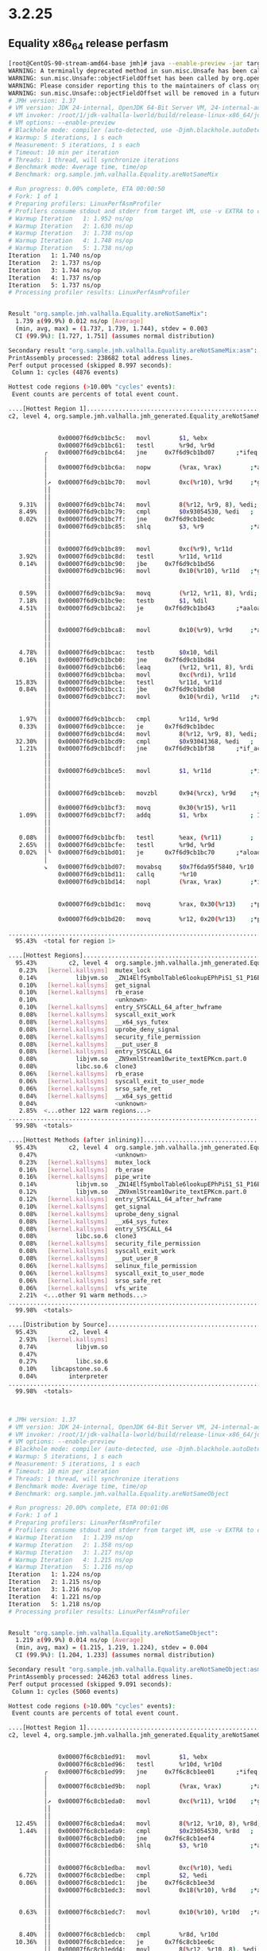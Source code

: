 * 3.2.25
** Equality x86_64 release perfasm
#+begin_src bash
[root@CentOS-90-stream-amd64-base jmh]# java --enable-preview -jar target/benchmarks.jar Equality -prof perfasm
WARNING: A terminally deprecated method in sun.misc.Unsafe has been called
WARNING: sun.misc.Unsafe::objectFieldOffset has been called by org.openjdk.jmh.util.Utils (file:/root/1/colata/valhalla-project/jmh/target/benchmarks.jar)
WARNING: Please consider reporting this to the maintainers of class org.openjdk.jmh.util.Utils
WARNING: sun.misc.Unsafe::objectFieldOffset will be removed in a future release
# JMH version: 1.37
# VM version: JDK 24-internal, OpenJDK 64-Bit Server VM, 24-internal-adhoc.root.jdk-valhalla-lworld
# VM invoker: /root/1/jdk-valhalla-lworld/build/release-linux-x86_64/jdk/bin/java
# VM options: --enable-preview
# Blackhole mode: compiler (auto-detected, use -Djmh.blackhole.autoDetect=false to disable)
# Warmup: 5 iterations, 1 s each
# Measurement: 5 iterations, 1 s each
# Timeout: 10 min per iteration
# Threads: 1 thread, will synchronize iterations
# Benchmark mode: Average time, time/op
# Benchmark: org.sample.jmh.valhalla.Equality.areNotSameMix

# Run progress: 0.00% complete, ETA 00:00:50
# Fork: 1 of 1
# Preparing profilers: LinuxPerfAsmProfiler
# Profilers consume stdout and stderr from target VM, use -v EXTRA to copy to console
# Warmup Iteration   1: 1.952 ns/op
# Warmup Iteration   2: 1.630 ns/op
# Warmup Iteration   3: 1.738 ns/op
# Warmup Iteration   4: 1.748 ns/op
# Warmup Iteration   5: 1.738 ns/op
Iteration   1: 1.740 ns/op
Iteration   2: 1.737 ns/op
Iteration   3: 1.744 ns/op
Iteration   4: 1.737 ns/op
Iteration   5: 1.737 ns/op
# Processing profiler results: LinuxPerfAsmProfiler


Result "org.sample.jmh.valhalla.Equality.areNotSameMix":
  1.739 ±(99.9%) 0.012 ns/op [Average]
  (min, avg, max) = (1.737, 1.739, 1.744), stdev = 0.003
  CI (99.9%): [1.727, 1.751] (assumes normal distribution)

Secondary result "org.sample.jmh.valhalla.Equality.areNotSameMix:asm":
PrintAssembly processed: 238682 total address lines.
Perf output processed (skipped 8.997 seconds):
 Column 1: cycles (4876 events)

Hottest code regions (>10.00% "cycles" events):
 Event counts are percents of total event count.

....[Hottest Region 1]..............................................................................
c2, level 4, org.sample.jmh.valhalla.jmh_generated.Equality_areNotSameMix_jmhTest::areNotSameMix_avgt_jmhStub, version 4, compile id 1048

                                                                        ; - org.sample.jmh.valhalla.jmh_generated.Equality_areNotSameMix_jmhTest::areNotSameMix_avgt_jmhStub@30 (line 238)
              0x00007f6d9cb1bc5c:   movl		$1, %ebx
              0x00007f6d9cb1bc61:   testl		%r9d, %r9d
          ╭   0x00007f6d9cb1bc64:   jne		0x7f6d9cb1bd07      ;*ifeq {reexecute=0 rethrow=0 return_oop=0 return_scalarized=0}
          │                                                             ; - org.sample.jmh.valhalla.jmh_generated.Equality_areNotSameMix_jmhTest::areNotSameMix_avgt_jmhStub@33 (line 238)
          │   0x00007f6d9cb1bc6a:   nopw		(%rax, %rax)        ;*aload_1 {reexecute=0 rethrow=0 return_oop=0 return_scalarized=0}
          │                                                             ; - org.sample.jmh.valhalla.jmh_generated.Equality_areNotSameMix_jmhTest::areNotSameMix_avgt_jmhStub@36 (line 239)
          │↗  0x00007f6d9cb1bc70:   movl		0xc(%r10), %r9d     ;*getfield objects {reexecute=0 rethrow=0 return_oop=0 return_scalarized=0}
          ││                                                            ; - org.sample.jmh.valhalla.Equality::areNotSameMix@1 (line 76)
          ││                                                            ; - org.sample.jmh.valhalla.jmh_generated.Equality_areNotSameMix_jmhTest::areNotSameMix_avgt_jmhStub@17 (line 236)
   9.31%  ││  0x00007f6d9cb1bc74:   movl		8(%r12, %r9, 8), %edi; implicit exception: dispatches to 0x00007f6d9cb1bf6c
   8.49%  ││  0x00007f6d9cb1bc79:   cmpl		$0x93054530, %edi   ;   {metadata(&apos;java/lang/Object&apos;[])}
   0.02%  ││  0x00007f6d9cb1bc7f:   jne		0x7f6d9cb1bedc
          ││  0x00007f6d9cb1bc85:   shlq		$3, %r9             ;*aaload {reexecute=0 rethrow=0 return_oop=0 return_scalarized=0}
          ││                                                            ; - org.sample.jmh.valhalla.Equality::areNotSameMix@5 (line 76)
          ││                                                            ; - org.sample.jmh.valhalla.jmh_generated.Equality_areNotSameMix_jmhTest::areNotSameMix_avgt_jmhStub@17 (line 236)
          ││  0x00007f6d9cb1bc89:   movl		0xc(%r9), %r11d
   3.92%  ││  0x00007f6d9cb1bc8d:   testl		%r11d, %r11d
   0.14%  ││  0x00007f6d9cb1bc90:   jbe		0x7f6d9cb1bd56
          ││  0x00007f6d9cb1bc96:   movl		0x10(%r10), %r11d   ;*getfield valueObjects {reexecute=0 rethrow=0 return_oop=0 return_scalarized=0}
          ││                                                            ; - org.sample.jmh.valhalla.Equality::areNotSameMix@8 (line 77)
          ││                                                            ; - org.sample.jmh.valhalla.jmh_generated.Equality_areNotSameMix_jmhTest::areNotSameMix_avgt_jmhStub@17 (line 236)
   0.59%  ││  0x00007f6d9cb1bc9a:   movq		(%r12, %r11, 8), %rdi; implicit exception: dispatches to 0x00007f6d9cb1bf80
   7.18%  ││  0x00007f6d9cb1bc9e:   testb		$1, %dil
   4.51%  ││  0x00007f6d9cb1bca2:   je		0x7f6d9cb1bd43      ;*aaload {reexecute=0 rethrow=0 return_oop=0 return_scalarized=0}
          ││                                                            ; - org.sample.jmh.valhalla.Equality::areNotSameMix@12 (line 77)
          ││                                                            ; - org.sample.jmh.valhalla.jmh_generated.Equality_areNotSameMix_jmhTest::areNotSameMix_avgt_jmhStub@17 (line 236)
          ││  0x00007f6d9cb1bca8:   movl		0x10(%r9), %r9d     ;*aaload {reexecute=0 rethrow=0 return_oop=0 return_scalarized=0}
          ││                                                            ; - org.sample.jmh.valhalla.Equality::areNotSameMix@5 (line 76)
          ││                                                            ; - org.sample.jmh.valhalla.jmh_generated.Equality_areNotSameMix_jmhTest::areNotSameMix_avgt_jmhStub@17 (line 236)
   4.78%  ││  0x00007f6d9cb1bcac:   testb		$0x10, %dil
   0.16%  ││  0x00007f6d9cb1bcb0:   jne		0x7f6d9cb1bd84
          ││  0x00007f6d9cb1bcb6:   leaq		(%r12, %r11, 8), %rdi
          ││  0x00007f6d9cb1bcba:   movl		0xc(%rdi), %r11d
  15.83%  ││  0x00007f6d9cb1bcbe:   testl		%r11d, %r11d
   0.84%  ││  0x00007f6d9cb1bcc1:   jbe		0x7f6d9cb1bdb8
          ││  0x00007f6d9cb1bcc7:   movl		0x10(%rdi), %r11d   ;*aaload {reexecute=0 rethrow=0 return_oop=0 return_scalarized=0}
          ││                                                            ; - org.sample.jmh.valhalla.Equality::areNotSameMix@12 (line 77)
          ││                                                            ; - org.sample.jmh.valhalla.jmh_generated.Equality_areNotSameMix_jmhTest::areNotSameMix_avgt_jmhStub@17 (line 236)
   1.97%  ││  0x00007f6d9cb1bccb:   cmpl		%r11d, %r9d
   0.33%  ││  0x00007f6d9cb1bcce:   je		0x7f6d9cb1bdec
          ││  0x00007f6d9cb1bcd4:   movl		8(%r12, %r9, 8), %edi; implicit exception: dispatches to 0x00007f6d9cb1bf94
  32.30%  ││  0x00007f6d9cb1bcd9:   cmpl		$0x93041368, %edi   ;   {metadata(&apos;java/lang/Object&apos;)}
   1.21%  ││  0x00007f6d9cb1bcdf:   jne		0x7f6d9cb1bf38      ;*if_acmpeq {reexecute=0 rethrow=0 return_oop=0 return_scalarized=0}
          ││                                                            ; - org.sample.jmh.valhalla.Equality::areNotSameMix@16 (line 78)
          ││                                                            ; - org.sample.jmh.valhalla.jmh_generated.Equality_areNotSameMix_jmhTest::areNotSameMix_avgt_jmhStub@17 (line 236)
          ││  0x00007f6d9cb1bce5:   movl		$1, %r11d           ;*ireturn {reexecute=0 rethrow=0 return_oop=0 return_scalarized=0}
          ││                                                            ; - org.sample.jmh.valhalla.Equality::areNotSameMix@24 (line 78)
          ││                                                            ; - org.sample.jmh.valhalla.jmh_generated.Equality_areNotSameMix_jmhTest::areNotSameMix_avgt_jmhStub@17 (line 236)
          ││  0x00007f6d9cb1bceb:   movzbl		0x94(%rcx), %r9d    ;*getfield isDone {reexecute=0 rethrow=0 return_oop=0 return_scalarized=0}
          ││                                                            ; - org.sample.jmh.valhalla.jmh_generated.Equality_areNotSameMix_jmhTest::areNotSameMix_avgt_jmhStub@30 (line 238)
          ││  0x00007f6d9cb1bcf3:   movq		0x30(%r15), %r11
   1.09%  ││  0x00007f6d9cb1bcf7:   addq		$1, %rbx            ; ImmutableOopMap {r10=Oop r8=Oop rcx=Oop r13=Oop }
          ││                                                            ;*ifeq {reexecute=1 rethrow=0 return_oop=0 return_scalarized=0}
          ││                                                            ; - (reexecute) org.sample.jmh.valhalla.jmh_generated.Equality_areNotSameMix_jmhTest::areNotSameMix_avgt_jmhStub@33 (line 238)
   0.08%  ││  0x00007f6d9cb1bcfb:   testl		%eax, (%r11)        ;   {poll}
   2.65%  ││  0x00007f6d9cb1bcfe:   testl		%r9d, %r9d
   0.02%  │╰  0x00007f6d9cb1bd01:   je		0x7f6d9cb1bc70      ;*aload_1 {reexecute=0 rethrow=0 return_oop=0 return_scalarized=0}
          │                                                             ; - org.sample.jmh.valhalla.jmh_generated.Equality_areNotSameMix_jmhTest::areNotSameMix_avgt_jmhStub@36 (line 239)
          ↘   0x00007f6d9cb1bd07:   movabsq		$0x7f6da95f5840, %r10
              0x00007f6d9cb1bd11:   callq		*%r10
              0x00007f6d9cb1bd14:   nopl		(%rax, %rax)        ;*invokestatic nanoTime {reexecute=0 rethrow=0 return_oop=0 return_scalarized=0}
                                                                        ; - org.sample.jmh.valhalla.jmh_generated.Equality_areNotSameMix_jmhTest::areNotSameMix_avgt_jmhStub@37 (line 239)
                                                                        ;   {post_call_nop}
              0x00007f6d9cb1bd1c:   movq		%rax, 0x30(%r13)    ;*putfield stopTime {reexecute=0 rethrow=0 return_oop=0 return_scalarized=0}
                                                                        ; - org.sample.jmh.valhalla.jmh_generated.Equality_areNotSameMix_jmhTest::areNotSameMix_avgt_jmhStub@40 (line 239)
              0x00007f6d9cb1bd20:   movq		%r12, 0x20(%r13)    ;*putfield realTime {reexecute=0 rethrow=0 return_oop=0 return_scalarized=0}
                                                                        ; - org.sample.jmh.valhalla.jmh_generated.Equality_areNotSameMix_jmhTest::areNotSameMix_avgt_jmhStub@46 (line 240)
....................................................................................................
  95.43%  <total for region 1>

....[Hottest Regions]...............................................................................
  95.43%         c2, level 4  org.sample.jmh.valhalla.jmh_generated.Equality_areNotSameMix_jmhTest::areNotSameMix_avgt_jmhStub, version 4, compile id 1048
   0.23%   [kernel.kallsyms]  mutex_lock
   0.14%           libjvm.so  _ZN14ElfSymbolTable6lookupEPhPiS1_S1_P16ElfFuncDescTable
   0.10%   [kernel.kallsyms]  get_signal
   0.10%   [kernel.kallsyms]  rb_erase
   0.10%                      <unknown>
   0.10%   [kernel.kallsyms]  entry_SYSCALL_64_after_hwframe
   0.08%   [kernel.kallsyms]  syscall_exit_work
   0.08%   [kernel.kallsyms]  __x64_sys_futex
   0.08%   [kernel.kallsyms]  uprobe_deny_signal
   0.08%   [kernel.kallsyms]  security_file_permission
   0.08%   [kernel.kallsyms]  __put_user_8
   0.08%   [kernel.kallsyms]  entry_SYSCALL_64
   0.08%           libjvm.so  _ZN9xmlStream10write_textEPKcm.part.0
   0.08%           libc.so.6  clone3
   0.06%   [kernel.kallsyms]  rb_erase
   0.06%   [kernel.kallsyms]  syscall_exit_to_user_mode
   0.06%   [kernel.kallsyms]  srso_safe_ret
   0.04%   [kernel.kallsyms]  __x64_sys_gettid
   0.04%                      <unknown>
   2.85%  <...other 122 warm regions...>
....................................................................................................
  99.98%  <totals>

....[Hottest Methods (after inlining)]..............................................................
  95.43%         c2, level 4  org.sample.jmh.valhalla.jmh_generated.Equality_areNotSameMix_jmhTest::areNotSameMix_avgt_jmhStub, version 4, compile id 1048
   0.47%                      <unknown>
   0.23%   [kernel.kallsyms]  mutex_lock
   0.16%   [kernel.kallsyms]  rb_erase
   0.16%   [kernel.kallsyms]  pipe_write
   0.14%           libjvm.so  _ZN14ElfSymbolTable6lookupEPhPiS1_S1_P16ElfFuncDescTable
   0.12%           libjvm.so  _ZN9xmlStream10write_textEPKcm.part.0
   0.12%   [kernel.kallsyms]  entry_SYSCALL_64_after_hwframe
   0.10%   [kernel.kallsyms]  get_signal
   0.08%   [kernel.kallsyms]  uprobe_deny_signal
   0.08%   [kernel.kallsyms]  __x64_sys_futex
   0.08%   [kernel.kallsyms]  entry_SYSCALL_64
   0.08%           libc.so.6  clone3
   0.08%   [kernel.kallsyms]  security_file_permission
   0.08%   [kernel.kallsyms]  syscall_exit_work
   0.08%   [kernel.kallsyms]  __put_user_8
   0.06%   [kernel.kallsyms]  selinux_file_permission
   0.06%   [kernel.kallsyms]  syscall_exit_to_user_mode
   0.06%   [kernel.kallsyms]  srso_safe_ret
   0.06%   [kernel.kallsyms]  vfs_write
   2.21%  <...other 91 warm methods...>
....................................................................................................
  99.98%  <totals>

....[Distribution by Source]........................................................................
  95.43%         c2, level 4
   2.93%   [kernel.kallsyms]
   0.74%           libjvm.so
   0.47%
   0.27%           libc.so.6
   0.10%    libcapstone.so.6
   0.04%         interpreter
....................................................................................................
  99.98%  <totals>



# JMH version: 1.37
# VM version: JDK 24-internal, OpenJDK 64-Bit Server VM, 24-internal-adhoc.root.jdk-valhalla-lworld
# VM invoker: /root/1/jdk-valhalla-lworld/build/release-linux-x86_64/jdk/bin/java
# VM options: --enable-preview
# Blackhole mode: compiler (auto-detected, use -Djmh.blackhole.autoDetect=false to disable)
# Warmup: 5 iterations, 1 s each
# Measurement: 5 iterations, 1 s each
# Timeout: 10 min per iteration
# Threads: 1 thread, will synchronize iterations
# Benchmark mode: Average time, time/op
# Benchmark: org.sample.jmh.valhalla.Equality.areNotSameObject

# Run progress: 20.00% complete, ETA 00:01:06
# Fork: 1 of 1
# Preparing profilers: LinuxPerfAsmProfiler
# Profilers consume stdout and stderr from target VM, use -v EXTRA to copy to console
# Warmup Iteration   1: 1.239 ns/op
# Warmup Iteration   2: 1.358 ns/op
# Warmup Iteration   3: 1.217 ns/op
# Warmup Iteration   4: 1.215 ns/op
# Warmup Iteration   5: 1.216 ns/op
Iteration   1: 1.224 ns/op
Iteration   2: 1.215 ns/op
Iteration   3: 1.216 ns/op
Iteration   4: 1.221 ns/op
Iteration   5: 1.218 ns/op
# Processing profiler results: LinuxPerfAsmProfiler


Result "org.sample.jmh.valhalla.Equality.areNotSameObject":
  1.219 ±(99.9%) 0.014 ns/op [Average]
  (min, avg, max) = (1.215, 1.219, 1.224), stdev = 0.004
  CI (99.9%): [1.204, 1.233] (assumes normal distribution)

Secondary result "org.sample.jmh.valhalla.Equality.areNotSameObject:asm":
PrintAssembly processed: 246263 total address lines.
Perf output processed (skipped 9.091 seconds):
 Column 1: cycles (5060 events)

Hottest code regions (>10.00% "cycles" events):
 Event counts are percents of total event count.

....[Hottest Region 1]..............................................................................
c2, level 4, org.sample.jmh.valhalla.jmh_generated.Equality_areNotSameObject_jmhTest::areNotSameObject_avgt_jmhStub, version 4, compile id 1023

                                                                        ; - org.sample.jmh.valhalla.jmh_generated.Equality_areNotSameObject_jmhTest::areNotSameObject_avgt_jmhStub@30 (line 238)
              0x00007f6c8cb1ed91:   movl		$1, %ebx
              0x00007f6c8cb1ed96:   testl		%r10d, %r10d
          ╭   0x00007f6c8cb1ed99:   jne		0x7f6c8cb1ee01      ;*ifeq {reexecute=0 rethrow=0 return_oop=0 return_scalarized=0}
          │                                                             ; - org.sample.jmh.valhalla.jmh_generated.Equality_areNotSameObject_jmhTest::areNotSameObject_avgt_jmhStub@33 (line 238)
          │   0x00007f6c8cb1ed9b:   nopl		(%rax, %rax)        ;*aload_1 {reexecute=0 rethrow=0 return_oop=0 return_scalarized=0}
          │                                                             ; - org.sample.jmh.valhalla.jmh_generated.Equality_areNotSameObject_jmhTest::areNotSameObject_avgt_jmhStub@36 (line 239)
          │↗  0x00007f6c8cb1eda0:   movl		0xc(%r11), %r10d    ;*getfield objects {reexecute=0 rethrow=0 return_oop=0 return_scalarized=0}
          ││                                                            ; - org.sample.jmh.valhalla.Equality::areNotSameObject@1 (line 52)
          ││                                                            ; - org.sample.jmh.valhalla.jmh_generated.Equality_areNotSameObject_jmhTest::areNotSameObject_avgt_jmhStub@17 (line 236)
  12.45%  ││  0x00007f6c8cb1eda4:   movl		8(%r12, %r10, 8), %r8d; implicit exception: dispatches to 0x00007f6c8cb1ef84
   1.44%  ││  0x00007f6c8cb1eda9:   cmpl		$0x23054530, %r8d   ;   {metadata(&apos;java/lang/Object&apos;[])}
          ││  0x00007f6c8cb1edb0:   jne		0x7f6c8cb1eef4
          ││  0x00007f6c8cb1edb6:   shlq		$3, %r10            ;*aaload {reexecute=0 rethrow=0 return_oop=0 return_scalarized=0}
          ││                                                            ; - org.sample.jmh.valhalla.Equality::areNotSameObject@5 (line 52)
          ││                                                            ; - org.sample.jmh.valhalla.jmh_generated.Equality_areNotSameObject_jmhTest::areNotSameObject_avgt_jmhStub@17 (line 236)
          ││  0x00007f6c8cb1edba:   movl		0xc(%r10), %edi
   6.72%  ││  0x00007f6c8cb1edbe:   cmpl		$2, %edi
   0.06%  ││  0x00007f6c8cb1edc1:   jbe		0x7f6c8cb1ee3d
          ││  0x00007f6c8cb1edc3:   movl		0x18(%r10), %r8d    ;*aaload {reexecute=0 rethrow=0 return_oop=0 return_scalarized=0}
          ││                                                            ; - org.sample.jmh.valhalla.Equality::areNotSameObject@12 (line 53)
          ││                                                            ; - org.sample.jmh.valhalla.jmh_generated.Equality_areNotSameObject_jmhTest::areNotSameObject_avgt_jmhStub@17 (line 236)
   0.63%  ││  0x00007f6c8cb1edc7:   movl		0x10(%r10), %r10d   ;*aaload {reexecute=0 rethrow=0 return_oop=0 return_scalarized=0}
          ││                                                            ; - org.sample.jmh.valhalla.Equality::areNotSameObject@5 (line 52)
          ││                                                            ; - org.sample.jmh.valhalla.jmh_generated.Equality_areNotSameObject_jmhTest::areNotSameObject_avgt_jmhStub@17 (line 236)
   8.40%  ││  0x00007f6c8cb1edcb:   cmpl		%r8d, %r10d
  10.36%  ││  0x00007f6c8cb1edce:   je		0x7f6c8cb1ee6c
          ││  0x00007f6c8cb1edd4:   movl		8(%r12, %r10, 8), %edi; implicit exception: dispatches to 0x00007f6c8cb1ef98
  44.90%  ││  0x00007f6c8cb1edd9:   cmpl		$0x23041368, %edi   ;   {metadata(&apos;java/lang/Object&apos;)}
   0.04%  ││  0x00007f6c8cb1eddf:   jne		0x7f6c8cb1ef50      ;*if_acmpeq {reexecute=0 rethrow=0 return_oop=0 return_scalarized=0}
          ││                                                            ; - org.sample.jmh.valhalla.Equality::areNotSameObject@16 (line 54)
          ││                                                            ; - org.sample.jmh.valhalla.jmh_generated.Equality_areNotSameObject_jmhTest::areNotSameObject_avgt_jmhStub@17 (line 236)
          ││  0x00007f6c8cb1ede5:   movl		$1, %r10d           ;*ireturn {reexecute=0 rethrow=0 return_oop=0 return_scalarized=0}
          ││                                                            ; - org.sample.jmh.valhalla.Equality::areNotSameObject@24 (line 54)
          ││                                                            ; - org.sample.jmh.valhalla.jmh_generated.Equality_areNotSameObject_jmhTest::areNotSameObject_avgt_jmhStub@17 (line 236)
          ││  0x00007f6c8cb1edeb:   movzbl		0x94(%rcx), %edi    ;*getfield isDone {reexecute=0 rethrow=0 return_oop=0 return_scalarized=0}
          ││                                                            ; - org.sample.jmh.valhalla.jmh_generated.Equality_areNotSameObject_jmhTest::areNotSameObject_avgt_jmhStub@30 (line 238)
   0.02%  ││  0x00007f6c8cb1edf2:   movq		0x30(%r15), %r8
   0.10%  ││  0x00007f6c8cb1edf6:   addq		$1, %rbx            ; ImmutableOopMap {r11=Oop r9=Oop rcx=Oop r13=Oop }
          ││                                                            ;*ifeq {reexecute=1 rethrow=0 return_oop=0 return_scalarized=0}
          ││                                                            ; - (reexecute) org.sample.jmh.valhalla.jmh_generated.Equality_areNotSameObject_jmhTest::areNotSameObject_avgt_jmhStub@33 (line 238)
   0.02%  ││  0x00007f6c8cb1edfa:   testl		%eax, (%r8)         ;   {poll}
   5.85%  ││  0x00007f6c8cb1edfd:   testl		%edi, %edi
   1.54%  │╰  0x00007f6c8cb1edff:   je		0x7f6c8cb1eda0      ;*aload_1 {reexecute=0 rethrow=0 return_oop=0 return_scalarized=0}
          │                                                             ; - org.sample.jmh.valhalla.jmh_generated.Equality_areNotSameObject_jmhTest::areNotSameObject_avgt_jmhStub@36 (line 239)
          ↘   0x00007f6c8cb1ee01:   movabsq		$0x7f6c99bf5840, %r10
              0x00007f6c8cb1ee0b:   callq		*%r10
              0x00007f6c8cb1ee0e:   nopl		(%rax, %rax)        ;*invokestatic nanoTime {reexecute=0 rethrow=0 return_oop=0 return_scalarized=0}
                                                                        ; - org.sample.jmh.valhalla.jmh_generated.Equality_areNotSameObject_jmhTest::areNotSameObject_avgt_jmhStub@37 (line 239)
                                                                        ;   {post_call_nop}
              0x00007f6c8cb1ee16:   movq		%rax, 0x30(%r13)    ;*putfield stopTime {reexecute=0 rethrow=0 return_oop=0 return_scalarized=0}
                                                                        ; - org.sample.jmh.valhalla.jmh_generated.Equality_areNotSameObject_jmhTest::areNotSameObject_avgt_jmhStub@40 (line 239)
              0x00007f6c8cb1ee1a:   movq		%r12, 0x20(%r13)    ;*putfield realTime {reexecute=0 rethrow=0 return_oop=0 return_scalarized=0}
                                                                        ; - org.sample.jmh.valhalla.jmh_generated.Equality_areNotSameObject_jmhTest::areNotSameObject_avgt_jmhStub@46 (line 240)
....................................................................................................
  92.53%  <total for region 1>

....[Hottest Regions]...............................................................................
  92.53%           c2, level 4  org.sample.jmh.valhalla.jmh_generated.Equality_areNotSameObject_jmhTest::areNotSameObject_avgt_jmhStub, version 4, compile id 1023
   0.32%     [kernel.kallsyms]  mutex_lock
   0.28%     [kernel.kallsyms]  srso_safe_ret
   0.22%             libjvm.so  _ZN14ElfSymbolTable6lookupEPhPiS1_S1_P16ElfFuncDescTable
   0.20%     [kernel.kallsyms]  entry_SYSCALL_64
   0.18%             libc.so.6  __GI___libc_write
   0.16%     [kernel.kallsyms]  get_signal
   0.16%     [kernel.kallsyms]  __get_user_8
   0.16%     [kernel.kallsyms]  entry_SYSCALL_64_after_hwframe
   0.14%     [kernel.kallsyms]  exit_to_user_mode_prepare
   0.14%     [kernel.kallsyms]  copyin
   0.14%     [kernel.kallsyms]  syscall_exit_to_user_mode
   0.12%     [kernel.kallsyms]  _raw_spin_lock_irq
   0.10%     [kernel.kallsyms]  __futex_wait
   0.08%     [kernel.kallsyms]  restore_fpregs_from_fpstate
   0.08%     [kernel.kallsyms]  audit_reset_context.part.0.constprop.0
   0.08%     [kernel.kallsyms]  uprobe_deny_signal
   0.08%     [kernel.kallsyms]  dput
   0.08%     [kernel.kallsyms]  security_file_permission
   0.08%     [kernel.kallsyms]  llist_reverse_order
   4.70%  <...other 183 warm regions...>
....................................................................................................
 100.00%  <totals>

....[Hottest Methods (after inlining)]..............................................................
  92.53%           c2, level 4  org.sample.jmh.valhalla.jmh_generated.Equality_areNotSameObject_jmhTest::areNotSameObject_avgt_jmhStub, version 4, compile id 1023
   0.67%                        <unknown>
   0.32%     [kernel.kallsyms]  mutex_lock
   0.28%     [kernel.kallsyms]  srso_safe_ret
   0.22%             libjvm.so  _ZN14ElfSymbolTable6lookupEPhPiS1_S1_P16ElfFuncDescTable
   0.20%     [kernel.kallsyms]  entry_SYSCALL_64
   0.18%             libc.so.6  __GI___libc_write
   0.18%     [kernel.kallsyms]  vfs_write
   0.18%     [kernel.kallsyms]  pipe_write
   0.16%     [kernel.kallsyms]  get_signal
   0.16%     [kernel.kallsyms]  __get_user_8
   0.16%     [kernel.kallsyms]  entry_SYSCALL_64_after_hwframe
   0.14%     [kernel.kallsyms]  do_syscall_64
   0.14%     [kernel.kallsyms]  syscall_exit_to_user_mode
   0.14%     [kernel.kallsyms]  exit_to_user_mode_prepare
   0.14%     [kernel.kallsyms]  copyin
   0.12%     [kernel.kallsyms]  _raw_spin_lock_irq
   0.10%     [kernel.kallsyms]  __futex_wait
   0.08%     [kernel.kallsyms]  llist_reverse_order
   0.08%     [kernel.kallsyms]  syscall_return_via_sysret
   3.85%  <...other 135 warm methods...>
....................................................................................................
 100.00%  <totals>

....[Distribution by Source]........................................................................
  92.53%           c2, level 4
   5.04%     [kernel.kallsyms]
   1.01%             libjvm.so
   0.67%
   0.55%             libc.so.6
   0.10%      libcapstone.so.6
   0.04%           interpreter
   0.04%  ld-linux-x86-64.so.2
   0.02%        hsdis-amd64.so
....................................................................................................
 100.00%  <totals>



# JMH version: 1.37
# VM version: JDK 24-internal, OpenJDK 64-Bit Server VM, 24-internal-adhoc.root.jdk-valhalla-lworld
# VM invoker: /root/1/jdk-valhalla-lworld/build/release-linux-x86_64/jdk/bin/java
# VM options: --enable-preview
# Blackhole mode: compiler (auto-detected, use -Djmh.blackhole.autoDetect=false to disable)
# Warmup: 5 iterations, 1 s each
# Measurement: 5 iterations, 1 s each
# Timeout: 10 min per iteration
# Threads: 1 thread, will synchronize iterations
# Benchmark mode: Average time, time/op
# Benchmark: org.sample.jmh.valhalla.Equality.areNotSameValueClass

# Run progress: 40.00% complete, ETA 00:00:49
# Fork: 1 of 1
# Preparing profilers: LinuxPerfAsmProfiler
# Profilers consume stdout and stderr from target VM, use -v EXTRA to copy to console
# Warmup Iteration   1: 18.288 ns/op
# Warmup Iteration   2: 12.824 ns/op
# Warmup Iteration   3: 13.140 ns/op
# Warmup Iteration   4: 12.962 ns/op
# Warmup Iteration   5: 12.964 ns/op
Iteration   1: 12.827 ns/op
Iteration   2: 12.867 ns/op
Iteration   3: 12.794 ns/op
Iteration   4: 12.831 ns/op
Iteration   5: 12.824 ns/op
# Processing profiler results: LinuxPerfAsmProfiler


Result "org.sample.jmh.valhalla.Equality.areNotSameValueClass":
  12.829 ±(99.9%) 0.100 ns/op [Average]
  (min, avg, max) = (12.794, 12.829, 12.867), stdev = 0.026
  CI (99.9%): [12.729, 12.928] (assumes normal distribution)

Secondary result "org.sample.jmh.valhalla.Equality.areNotSameValueClass:asm":
PrintAssembly processed: 258927 total address lines.
Perf output processed (skipped 9.142 seconds):
 Column 1: cycles (4994 events)

Hottest code regions (>10.00% "cycles" events):
 Event counts are percents of total event count.

....[Hottest Region 1]..............................................................................
c2, level 4, java.lang.runtime.ValueObjectMethods::isSubstitutable, version 2, compile id 1086

                                                                       ; - java.lang.ClassValue::get@1 (line 104)
                                                                       ; - java.lang.runtime.ValueObjectMethods::substitutableInvoker@23 (line 1182)
                                                                       ; - java.lang.runtime.ValueObjectMethods::isSubstitutable@91 (line 1138)
             0x00007f2000b1dc98:   movl		0xc(%r12, %r10, 8), %r9d; implicit exception: dispatches to 0x00007f2000b1dedc
                                                                       ;*arraylength {reexecute=0 rethrow=0 return_oop=0 return_scalarized=0}
                                                                       ; - java.lang.ClassValue$ClassValueMap::loadFromCache@3 (line 548)
                                                                       ; - java.lang.ClassValue$ClassValueMap::probeHomeLocation@6 (line 554)
                                                                       ; - java.lang.ClassValue::get@7 (line 104)
                                                                       ; - java.lang.runtime.ValueObjectMethods::substitutableInvoker@23 (line 1182)
                                                                       ; - java.lang.runtime.ValueObjectMethods::isSubstitutable@91 (line 1138)
   0.04%     0x00007f2000b1dc9d:   leal		-1(%r9), %ebp
             0x00007f2000b1dca1:   andl		$0x722191c, %ebp    ;*iand {reexecute=0 rethrow=0 return_oop=0 return_scalarized=0}
                                                                       ; - java.lang.ClassValue$ClassValueMap::loadFromCache@6 (line 548)
                                                                       ; - java.lang.ClassValue$ClassValueMap::probeHomeLocation@6 (line 554)
                                                                       ; - java.lang.ClassValue::get@7 (line 104)
                                                                       ; - java.lang.runtime.ValueObjectMethods::substitutableInvoker@23 (line 1182)
                                                                       ; - java.lang.runtime.ValueObjectMethods::isSubstitutable@91 (line 1138)
   2.00%     0x00007f2000b1dca7:   testl		%r9d, %r9d
             0x00007f2000b1dcaa:   jbe		0x7f2000b1ddfc
             0x00007f2000b1dcb0:   leaq		(%r12, %r10, 8), %r11
             0x00007f2000b1dcb4:   movl		0x10(%r11, %rbp, 4), %ebx;*aaload {reexecute=0 rethrow=0 return_oop=0 return_scalarized=0}
                                                                       ; - java.lang.ClassValue$ClassValueMap::loadFromCache@7 (line 548)
                                                                       ; - java.lang.ClassValue$ClassValueMap::probeHomeLocation@6 (line 554)
                                                                       ; - java.lang.ClassValue::get@7 (line 104)
                                                                       ; - java.lang.runtime.ValueObjectMethods::substitutableInvoker@23 (line 1182)
                                                                       ; - java.lang.runtime.ValueObjectMethods::isSubstitutable@91 (line 1138)
   2.40%     0x00007f2000b1dcb9:   testl		%ebx, %ebx
             0x00007f2000b1dcbb:   je		0x7f2000b1ddaa      ;*ifnull {reexecute=0 rethrow=0 return_oop=0 return_scalarized=0}
                                                                       ; - java.lang.ClassValue::match@1 (line 245)
                                                                       ; - java.lang.ClassValue::get@13 (line 107)
                                                                       ; - java.lang.runtime.ValueObjectMethods::substitutableInvoker@23 (line 1182)
                                                                       ; - java.lang.runtime.ValueObjectMethods::isSubstitutable@91 (line 1138)
             0x00007f2000b1dcc1:   movabsq		$0x459ee42b0, %r11  ;   {oop(a &apos;java/lang/runtime/ValueObjectMethods$2&apos;{0x0000000459ee42b0})}
             0x00007f2000b1dccb:   movl		0xc(%r12, %rbx, 8), %ecx
   6.47%     0x00007f2000b1dcd0:   movl		%ecx, %r9d
             0x00007f2000b1dcd3:   shlq		$3, %r9
   0.30%     0x00007f2000b1dcd7:   cmpb		$0, 0x48(%r15)
             0x00007f2000b1dcdc:   jne		0x7f2000b1dfe0      ;*invokevirtual get {reexecute=0 rethrow=0 return_oop=0 return_scalarized=0}
                                                                       ; - java.lang.ClassValue::match@5 (line 245)
                                                                       ; - java.lang.ClassValue::get@13 (line 107)
                                                                       ; - java.lang.runtime.ValueObjectMethods::substitutableInvoker@23 (line 1182)
                                                                       ; - java.lang.runtime.ValueObjectMethods::isSubstitutable@91 (line 1138)
             0x00007f2000b1dce2:   movl		0x14(%r11), %ebp    ;*getfield version {reexecute=0 rethrow=0 return_oop=0 return_scalarized=0}
                                                                       ; - java.lang.ClassValue::match@9 (line 245)
                                                                       ; - java.lang.ClassValue::get@13 (line 107)
                                                                       ; - java.lang.runtime.ValueObjectMethods::substitutableInvoker@23 (line 1182)
                                                                       ; - java.lang.runtime.ValueObjectMethods::isSubstitutable@91 (line 1138)
             0x00007f2000b1dce6:   cmpl		%ebp, %ecx
   0.04%     0x00007f2000b1dce8:   jne		0x7f2000b1de24      ;*if_acmpne {reexecute=0 rethrow=0 return_oop=0 return_scalarized=0}
                                                                       ; - java.lang.ClassValue::match@12 (line 245)
                                                                       ; - java.lang.ClassValue::get@13 (line 107)
                                                                       ; - java.lang.runtime.ValueObjectMethods::substitutableInvoker@23 (line 1182)
                                                                       ; - java.lang.runtime.ValueObjectMethods::isSubstitutable@91 (line 1138)
             0x00007f2000b1dcee:   movl		0x1c(%r12, %rbx, 8), %ebp;*getfield value {reexecute=0 rethrow=0 return_oop=0 return_scalarized=0}
                                                                       ; - java.lang.ClassValue$Entry::value@5 (line 339)
                                                                       ; - java.lang.ClassValue::get@20 (line 111)
                                                                       ; - java.lang.runtime.ValueObjectMethods::substitutableInvoker@23 (line 1182)
                                                                       ; - java.lang.runtime.ValueObjectMethods::isSubstitutable@91 (line 1138)
   0.14%     0x00007f2000b1dcf3:   movl		8(%r12, %rbp, 8), %r11d; implicit exception: dispatches to 0x00007f2000b1def4
   8.67%     0x00007f2000b1dcf8:   cmpl		$0x490ec598, %r11d  ;   {metadata(&apos;java/lang/invoke/BoundMethodHandle$Species_LLLL&apos;)}
             0x00007f2000b1dcff:   jne		0x7f2000b1dec8
             0x00007f2000b1dd05:   leaq		(%r12, %rbp, 8), %r8;*checkcast {reexecute=0 rethrow=0 return_oop=0 return_scalarized=0}
                                                                       ; - java.lang.runtime.ValueObjectMethods::substitutableInvoker@26 (line 1182)
                                                                       ; - java.lang.runtime.ValueObjectMethods::isSubstitutable@91 (line 1138)
             0x00007f2000b1dd09:   movl		0x10(%r8), %r10d
   3.22%     0x00007f2000b1dd0d:   cmpl		$0x8b47902b, %r10d  ;   {oop(a &apos;java/lang/invoke/MethodType&apos;{0x000000045a3c8158} = (Ljava/lang/Object;Ljava/lang/Object;)Z)}
          ╭  0x00007f2000b1dd14:   je		0x7f2000b1dd31      ;*if_acmpne {reexecute=0 rethrow=0 return_oop=0 return_scalarized=0}
          │                                                            ; - java.lang.invoke.MethodHandle::asType@5 (line 865)
          │                                                            ; - java.lang.invoke.Invokers::checkGenericType@2 (line 541)
          │                                                            ; - java.lang.invoke.LambdaForm$MH/0x000000004911ac00::invoke_MT@8
          │                                                            ; - java.lang.runtime.ValueObjectMethods::isSubstitutable@96 (line 1138)
          │  0x00007f2000b1dd16:   movl		0x18(%r8), %r10d    ;*getfield asTypeCache {reexecute=0 rethrow=0 return_oop=0 return_scalarized=0}
          │                                                            ; - java.lang.invoke.MethodHandle::asTypeCached@1 (line 877)
          │                                                            ; - java.lang.invoke.MethodHandle::asType@12 (line 869)
          │                                                            ; - java.lang.invoke.Invokers::checkGenericType@2 (line 541)
          │                                                            ; - java.lang.invoke.LambdaForm$MH/0x000000004911ac00::invoke_MT@8
          │                                                            ; - java.lang.runtime.ValueObjectMethods::isSubstitutable@96 (line 1138)
   0.22%  │  0x00007f2000b1dd1a:   testl		%r10d, %r10d
          │  0x00007f2000b1dd1d:   je		0x7f2000b1dd6f      ;*ifnull {reexecute=0 rethrow=0 return_oop=0 return_scalarized=0}
          │                                                            ; - java.lang.invoke.MethodHandle::asTypeCached@6 (line 878)
          │                                                            ; - java.lang.invoke.MethodHandle::asType@12 (line 869)
          │                                                            ; - java.lang.invoke.Invokers::checkGenericType@2 (line 541)
          │                                                            ; - java.lang.invoke.LambdaForm$MH/0x000000004911ac00::invoke_MT@8
          │                                                            ; - java.lang.runtime.ValueObjectMethods::isSubstitutable@96 (line 1138)
          │  0x00007f2000b1dd1f:   movl		0x10(%r12, %r10, 8), %r11d
   7.85%  │  0x00007f2000b1dd24:   cmpl		$0x8b47902b, %r11d  ;   {oop(a &apos;java/lang/invoke/MethodType&apos;{0x000000045a3c8158} = (Ljava/lang/Object;Ljava/lang/Object;)Z)}
          │  0x00007f2000b1dd2b:   jne		0x7f2000b1dd6f      ;*if_acmpne {reexecute=0 rethrow=0 return_oop=0 return_scalarized=0}
          │                                                            ; - java.lang.invoke.MethodHandle::asTypeCached@14 (line 878)
          │                                                            ; - java.lang.invoke.MethodHandle::asType@12 (line 869)
          │                                                            ; - java.lang.invoke.Invokers::checkGenericType@2 (line 541)
          │                                                            ; - java.lang.invoke.LambdaForm$MH/0x000000004911ac00::invoke_MT@8
          │                                                            ; - java.lang.runtime.ValueObjectMethods::isSubstitutable@96 (line 1138)
          │  0x00007f2000b1dd2d:   leaq		(%r12, %r10, 8), %r8;*invokevirtual asType {reexecute=0 rethrow=0 return_oop=0 return_scalarized=0}
          │                                                            ; - java.lang.invoke.Invokers::checkGenericType@2 (line 541)
          │                                                            ; - java.lang.invoke.LambdaForm$MH/0x000000004911ac00::invoke_MT@8
          │                                                            ; - java.lang.runtime.ValueObjectMethods::isSubstitutable@96 (line 1138)
          ↘  0x00007f2000b1dd31:   movl		0x14(%r8), %r10d    ;*getfield form {reexecute=0 rethrow=0 return_oop=0 return_scalarized=0}
                                                                       ; - java.lang.invoke.Invokers::checkCustomized@9 (line 625)
                                                                       ; - java.lang.invoke.LambdaForm$MH/0x000000004911ac00::invoke_MT@15
                                                                       ; - java.lang.runtime.ValueObjectMethods::isSubstitutable@96 (line 1138)
   3.64%     0x00007f2000b1dd35:   movl		0x1c(%r12, %r10, 8), %ebp; implicit exception: dispatches to 0x00007f2000b1df0c
                                                                       ;*getfield customized {reexecute=0 rethrow=0 return_oop=0 return_scalarized=0}
                                                                       ; - java.lang.invoke.Invokers::checkCustomized@12 (line 625)
                                                                       ; - java.lang.invoke.LambdaForm$MH/0x000000004911ac00::invoke_MT@15
                                                                       ; - java.lang.runtime.ValueObjectMethods::isSubstitutable@96 (line 1138)
   9.45%     0x00007f2000b1dd3a:   testl		%ebp, %ebp
   0.08%     0x00007f2000b1dd3c:   je		0x7f2000b1de74      ;*ifnonnull {reexecute=0 rethrow=0 return_oop=0 return_scalarized=0}
                                                                       ; - java.lang.invoke.Invokers::checkCustomized@15 (line 625)
                                                                       ; - java.lang.invoke.LambdaForm$MH/0x000000004911ac00::invoke_MT@15
                                                                       ; - java.lang.runtime.ValueObjectMethods::isSubstitutable@96 (line 1138)
             0x00007f2000b1dd42:   movq		%r8, %rsi
             0x00007f2000b1dd45:   movq		0x10(%rsp), %rdx
             0x00007f2000b1dd4a:   movq		8(%rsp), %rcx
             0x00007f2000b1dd4f:   callq		0x7f2000b109a0      ; ImmutableOopMap {}
                                                                       ;*invokevirtual invokeBasic {reexecute=0 rethrow=0 return_oop=0 return_scalarized=0}
                                                                       ; - java.lang.invoke.LambdaForm$MH/0x000000004911ac00::invoke_MT@22
                                                                       ; - java.lang.runtime.ValueObjectMethods::isSubstitutable@96 (line 1138)
....................................................................................................
  44.53%  <total for region 1>

....[Hottest Region 2]..............................................................................
Unknown, level 0, java.lang.invoke.MethodHandle::invokeBasic, version 1, compile id 934

           [Verified Entry Point]
           [Verified Inline Entry Point]
           [Verified Inline Entry Point (RO)]
             # {method} {0x00007f1fc4c28eb0} &apos;invokeBasic&apos; &apos;(Ljava/lang/Object;Ljava/lang/Object;)I&apos; in &apos;java/lang/invoke/MethodHandle&apos;
             # this:     rsi:rsi   = &apos;java/lang/invoke/MethodHandle&apos;
             # parm0:    rdx:rdx   = &apos;java/lang/Object&apos;
             # parm1:    rcx:rcx   = &apos;java/lang/Object&apos;
             #           [sp+0x0]  (sp of caller)
             0x00007f2000b109a0:   movl		0x14(%rsi), %ebx
             0x00007f2000b109a3:   shlq		$3, %rbx
   1.82%     0x00007f2000b109a7:   movl		0x28(%rbx), %ebx
   0.32%     0x00007f2000b109aa:   shlq		$3, %rbx
             0x00007f2000b109ae:   movl		0x24(%rbx), %ebx
   8.59%     0x00007f2000b109b1:   shlq		$3, %rbx
             0x00007f2000b109b5:   movq		0x10(%rbx), %rbx
   8.93%     0x00007f2000b109b9:   testq		%rbx, %rbx
          ╭  0x00007f2000b109bc:   je		0x7f2000b109c5
          │  0x00007f2000b109c2:   jmpq		*0x50(%rbx)
          ↘  0x00007f2000b109c5:   jmp		0x7f2000589460      ;   {runtime_call Shared Runtime throw_AbstractMethodError_blob}
           [Stub Code]
             0x00007f2000b109ca:   hlt
             0x00007f2000b109cb:   hlt
             0x00007f2000b109cc:   hlt
             0x00007f2000b109cd:   hlt
             0x00007f2000b109ce:   hlt
             0x00007f2000b109cf:   hlt
....................................................................................................
  19.66%  <total for region 2>

....[Hottest Regions]...............................................................................
  44.53%         c2, level 4  java.lang.runtime.ValueObjectMethods::isSubstitutable, version 2, compile id 1086
  19.66%    Unknown, level 0  java.lang.invoke.MethodHandle::invokeBasic, version 1, compile id 934
   9.83%         c2, level 4  java.lang.invoke.LambdaForm$MH.0x0000000049121c00::invoke, version 2, compile id 1095
   1.94%         c2, level 4  org.sample.jmh.valhalla.jmh_generated.Equality_areNotSameValueClass_jmhTest::areNotSameValueClass_avgt_jmhStub, version 6, compile id 1131
   1.92%         c2, level 4  org.sample.jmh.valhalla.jmh_generated.Equality_areNotSameValueClass_jmhTest::areNotSameValueClass_avgt_jmhStub, version 6, compile id 1131
   1.90%         c2, level 4  org.sample.jmh.valhalla.jmh_generated.Equality_areNotSameValueClass_jmhTest::areNotSameValueClass_avgt_jmhStub, version 6, compile id 1131
   1.88%         c2, level 4  org.sample.jmh.valhalla.jmh_generated.Equality_areNotSameValueClass_jmhTest::areNotSameValueClass_avgt_jmhStub, version 6, compile id 1131
   1.82%         c2, level 4  java.lang.runtime.ValueObjectMethods::isSubstitutable, version 2, compile id 1086
   1.80%         c2, level 4  java.lang.invoke.LambdaForm$MH.0x0000000049121c00::invoke, version 2, compile id 1095
   1.66%         c2, level 4  java.lang.runtime.ValueObjectMethods::isSubstitutable, version 2, compile id 1086
   1.60%         c2, level 4  java.lang.runtime.ValueObjectMethods::isSubstitutable, version 2, compile id 1086
   1.60%         c2, level 4  java.lang.invoke.LambdaForm$MH.0x0000000049121c00::invoke, version 2, compile id 1095
   1.60%         c2, level 4  org.sample.jmh.valhalla.jmh_generated.Equality_areNotSameValueClass_jmhTest::areNotSameValueClass_avgt_jmhStub, version 6, compile id 1131
   1.50%         c2, level 4  java.lang.runtime.ValueObjectMethods::isSubstitutable, version 2, compile id 1086
   0.24%   [kernel.kallsyms]  mutex_lock
   0.22%           libjvm.so  _ZN14ElfSymbolTable6lookupEPhPiS1_S1_P16ElfFuncDescTable
   0.20%   [kernel.kallsyms]  srso_safe_ret
   0.18%   [kernel.kallsyms]  copyin
   0.14%   [kernel.kallsyms]  do_syscall_64
   0.12%   [kernel.kallsyms]  security_file_permission
   5.61%  <...other 188 warm regions...>
....................................................................................................
  99.98%  <totals>

....[Hottest Methods (after inlining)]..............................................................
  51.12%         c2, level 4  java.lang.runtime.ValueObjectMethods::isSubstitutable, version 2, compile id 1086
  19.66%    Unknown, level 0  java.lang.invoke.MethodHandle::invokeBasic, version 1, compile id 934
  13.24%         c2, level 4  java.lang.invoke.LambdaForm$MH.0x0000000049121c00::invoke, version 2, compile id 1095
   9.25%         c2, level 4  org.sample.jmh.valhalla.jmh_generated.Equality_areNotSameValueClass_jmhTest::areNotSameValueClass_avgt_jmhStub, version 6, compile id 1131
   0.62%                      <unknown>
   0.24%   [kernel.kallsyms]  mutex_lock
   0.22%   [kernel.kallsyms]  do_syscall_64
   0.22%           libjvm.so  _ZN14ElfSymbolTable6lookupEPhPiS1_S1_P16ElfFuncDescTable
   0.20%   [kernel.kallsyms]  srso_safe_ret
   0.20%   [kernel.kallsyms]  copyin
   0.16%   [kernel.kallsyms]  vfs_write
   0.14%   [kernel.kallsyms]  pipe_write
   0.12%   [kernel.kallsyms]  syscall_exit_to_user_mode
   0.12%   [kernel.kallsyms]  security_file_permission
   0.12%   [kernel.kallsyms]  copy_page_from_iter
   0.12%   [kernel.kallsyms]  entry_SYSCALL_64_after_hwframe
   0.10%   [kernel.kallsyms]  entry_SYSCALL_64
   0.10%           libjvm.so  _ZN13RelocIterator10initializeEP7nmethodPhS2_
   0.10%           libc.so.6  __strchr_avx2
   0.10%   [kernel.kallsyms]  __fget_light
   3.82%  <...other 132 warm methods...>
....................................................................................................
  99.98%  <totals>

....[Distribution by Source]........................................................................
  73.61%         c2, level 4
  19.66%    Unknown, level 0
   4.31%   [kernel.kallsyms]
   1.08%           libjvm.so
   0.62%
   0.50%           libc.so.6
   0.08%         interpreter
   0.08%    libcapstone.so.6
   0.04%      hsdis-amd64.so
....................................................................................................
  99.98%  <totals>



# JMH version: 1.37
# VM version: JDK 24-internal, OpenJDK 64-Bit Server VM, 24-internal-adhoc.root.jdk-valhalla-lworld
# VM invoker: /root/1/jdk-valhalla-lworld/build/release-linux-x86_64/jdk/bin/java
# VM options: --enable-preview
# Blackhole mode: compiler (auto-detected, use -Djmh.blackhole.autoDetect=false to disable)
# Warmup: 5 iterations, 1 s each
# Measurement: 5 iterations, 1 s each
# Timeout: 10 min per iteration
# Threads: 1 thread, will synchronize iterations
# Benchmark mode: Average time, time/op
# Benchmark: org.sample.jmh.valhalla.Equality.areSameObject

# Run progress: 60.00% complete, ETA 00:00:32
# Fork: 1 of 1
# Preparing profilers: LinuxPerfAsmProfiler
# Profilers consume stdout and stderr from target VM, use -v EXTRA to copy to console
# Warmup Iteration   1: 1.193 ns/op
# Warmup Iteration   2: 1.088 ns/op
# Warmup Iteration   3: 1.100 ns/op
# Warmup Iteration   4: 1.159 ns/op
# Warmup Iteration   5: 1.159 ns/op
Iteration   1: 1.160 ns/op
Iteration   2: 1.146 ns/op
Iteration   3: 1.146 ns/op
Iteration   4: 1.146 ns/op
Iteration   5: 1.159 ns/op
# Processing profiler results: LinuxPerfAsmProfiler


Result "org.sample.jmh.valhalla.Equality.areSameObject":
  1.151 ±(99.9%) 0.029 ns/op [Average]
  (min, avg, max) = (1.146, 1.151, 1.160), stdev = 0.007
  CI (99.9%): [1.123, 1.180] (assumes normal distribution)

Secondary result "org.sample.jmh.valhalla.Equality.areSameObject:asm":
PrintAssembly processed: 251983 total address lines.
Perf output processed (skipped 9.273 seconds):
 Column 1: cycles (4970 events)

Hottest code regions (>10.00% "cycles" events):
 Event counts are percents of total event count.

....[Hottest Region 1]..............................................................................
c2, level 4, org.sample.jmh.valhalla.jmh_generated.Equality_areSameObject_jmhTest::areSameObject_avgt_jmhStub, version 6, compile id 1086

              0x00007f57f4b200f7:   movzbl		0x94(%rbx), %r10d   ; implicit exception: dispatches to 0x00007f57f4b20344
                                                                        ;*getfield isDone {reexecute=0 rethrow=0 return_oop=0 return_scalarized=0}
                                                                        ; - org.sample.jmh.valhalla.jmh_generated.Equality_areSameObject_jmhTest::areSameObject_avgt_jmhStub@30 (line 238)
              0x00007f57f4b200ff:   movl		$1, %r9d
              0x00007f57f4b20105:   testl		%r10d, %r10d
              0x00007f57f4b20108:   jne		0x7f57f4b201e5      ;*ifeq {reexecute=0 rethrow=0 return_oop=0 return_scalarized=0}
                                                                        ; - org.sample.jmh.valhalla.jmh_generated.Equality_areSameObject_jmhTest::areSameObject_avgt_jmhStub@33 (line 238)
          ╭   0x00007f57f4b2010e:   jmp		0x7f57f4b20113
          │↗  0x00007f57f4b20110:   movq		%rbx, %r9           ;*aload_1 {reexecute=0 rethrow=0 return_oop=0 return_scalarized=0}
          ││                                                            ; - org.sample.jmh.valhalla.jmh_generated.Equality_areSameObject_jmhTest::areSameObject_avgt_jmhStub@36 (line 239)
   5.05%  ↘│  0x00007f57f4b20113:   movl		0xc(%r8), %r10d     ;*getfield objects {reexecute=0 rethrow=0 return_oop=0 return_scalarized=0}
           │                                                            ; - org.sample.jmh.valhalla.Equality::areSameObject@1 (line 44)
           │                                                            ; - org.sample.jmh.valhalla.jmh_generated.Equality_areSameObject_jmhTest::areSameObject_avgt_jmhStub@17 (line 236)
           │  0x00007f57f4b20117:   movl		8(%r12, %r10, 8), %r11d; implicit exception: dispatches to 0x00007f57f4b20308
  21.07%   │  0x00007f57f4b2011c:   cmpl		$0xab054530, %r11d  ;   {metadata(&apos;java/lang/Object&apos;[])}
   5.15%   │  0x00007f57f4b20123:   jne		0x7f57f4b202a4
           │  0x00007f57f4b20129:   leaq		(%r12, %r10, 8), %r11
           │  0x00007f57f4b2012d:   movl		0xc(%r11), %ecx
  16.06%   │  0x00007f57f4b20131:   cmpl		$1, %ecx
   2.60%   │  0x00007f57f4b20134:   jbe		0x7f57f4b2019d
           │  0x00007f57f4b20136:   movl		0x10(%r11), %r10d   ;*aaload {reexecute=0 rethrow=0 return_oop=0 return_scalarized=0}
           │                                                            ; - org.sample.jmh.valhalla.Equality::areSameObject@5 (line 44)
           │                                                            ; - org.sample.jmh.valhalla.jmh_generated.Equality_areSameObject_jmhTest::areSameObject_avgt_jmhStub@17 (line 236)
   6.24%   │  0x00007f57f4b2013a:   movl		0x14(%r11), %ecx    ;*aaload {reexecute=0 rethrow=0 return_oop=0 return_scalarized=0}
           │                                                            ; - org.sample.jmh.valhalla.Equality::areSameObject@12 (line 45)
           │                                                            ; - org.sample.jmh.valhalla.jmh_generated.Equality_areSameObject_jmhTest::areSameObject_avgt_jmhStub@17 (line 236)
  11.13%   │  0x00007f57f4b2013e:   movzbl		0x94(%rdx), %r11d   ;*getfield isDone {reexecute=0 rethrow=0 return_oop=0 return_scalarized=0}
           │                                                            ; - org.sample.jmh.valhalla.jmh_generated.Equality_areSameObject_jmhTest::areSameObject_avgt_jmhStub@30 (line 238)
   0.02%   │  0x00007f57f4b20146:   leaq		1(%r9), %rbx
           │  0x00007f57f4b2014a:   cmpl		%r10d, %ecx
   7.93%   │  0x00007f57f4b2014d:   jne		0x7f57f4b201cc      ;*if_acmpne {reexecute=0 rethrow=0 return_oop=0 return_scalarized=0}
           │                                                            ; - org.sample.jmh.valhalla.Equality::areSameObject@16 (line 46)
           │                                                            ; - org.sample.jmh.valhalla.jmh_generated.Equality_areSameObject_jmhTest::areSameObject_avgt_jmhStub@17 (line 236)
           │  0x00007f57f4b2014f:   movl		$1, %r10d           ;*getfield isDone {reexecute=0 rethrow=0 return_oop=0 return_scalarized=0}
           │                                                            ; - org.sample.jmh.valhalla.jmh_generated.Equality_areSameObject_jmhTest::areSameObject_avgt_jmhStub@30 (line 238)
           │  0x00007f57f4b20155:   movq		0x30(%r15), %r10    ; ImmutableOopMap {r8=Oop rdi=Oop rdx=Oop r13=Oop }
           │                                                            ;*ifeq {reexecute=1 rethrow=0 return_oop=0 return_scalarized=0}
           │                                                            ; - (reexecute) org.sample.jmh.valhalla.jmh_generated.Equality_areSameObject_jmhTest::areSameObject_avgt_jmhStub@33 (line 238)
   0.80%   │  0x00007f57f4b20159:   testl		%eax, (%r10)        ;   {poll}
  16.52%   │  0x00007f57f4b2015c:   testl		%r11d, %r11d
   0.58%   ╰  0x00007f57f4b2015f:   je		0x7f57f4b20110      ;*aload_1 {reexecute=0 rethrow=0 return_oop=0 return_scalarized=0}
                                                                        ; - org.sample.jmh.valhalla.jmh_generated.Equality_areSameObject_jmhTest::areSameObject_avgt_jmhStub@36 (line 239)
              0x00007f57f4b20161:   movabsq		$0x7f58035f5840, %r10
              0x00007f57f4b2016b:   callq		*%r10
              0x00007f57f4b2016e:   nopl		(%rax, %rax)        ;*invokestatic nanoTime {reexecute=0 rethrow=0 return_oop=0 return_scalarized=0}
                                                                        ; - org.sample.jmh.valhalla.jmh_generated.Equality_areSameObject_jmhTest::areSameObject_avgt_jmhStub@37 (line 239)
                                                                        ;   {post_call_nop}
              0x00007f57f4b20176:   movq		%rax, 0x30(%r13)    ;*putfield stopTime {reexecute=0 rethrow=0 return_oop=0 return_scalarized=0}
                                                                        ; - org.sample.jmh.valhalla.jmh_generated.Equality_areSameObject_jmhTest::areSameObject_avgt_jmhStub@40 (line 239)
              0x00007f57f4b2017a:   movq		%r12, 0x20(%r13)    ;*putfield realTime {reexecute=0 rethrow=0 return_oop=0 return_scalarized=0}
                                                                        ; - org.sample.jmh.valhalla.jmh_generated.Equality_areSameObject_jmhTest::areSameObject_avgt_jmhStub@46 (line 240)
....................................................................................................
  93.14%  <total for region 1>

....[Hottest Regions]...............................................................................
  93.14%         c2, level 4  org.sample.jmh.valhalla.jmh_generated.Equality_areSameObject_jmhTest::areSameObject_avgt_jmhStub, version 6, compile id 1086
   0.38%   [kernel.kallsyms]  srso_safe_ret
   0.22%   [kernel.kallsyms]  mutex_lock
   0.18%           libjvm.so  _ZN14ElfSymbolTable6lookupEPhPiS1_S1_P16ElfFuncDescTable
   0.16%   [kernel.kallsyms]  do_syscall_64
   0.16%   [kernel.kallsyms]  _raw_spin_lock_irq
   0.14%   [kernel.kallsyms]  syscall_exit_work
   0.14%   [kernel.kallsyms]  mutex_unlock
   0.14%   [kernel.kallsyms]  entry_SYSCALL_64_after_hwframe
   0.12%   [kernel.kallsyms]  exit_to_user_mode_prepare
   0.12%   [kernel.kallsyms]  pipe_write
   0.12%   [kernel.kallsyms]  security_file_permission
   0.12%   [kernel.kallsyms]  entry_SYSCALL_64
   0.10%   [kernel.kallsyms]  arch_do_signal_or_restart
   0.10%   [kernel.kallsyms]  rb_erase
   0.08%   [kernel.kallsyms]  restore_fpregs_from_fpstate
   0.08%   [kernel.kallsyms]  fpregs_restore_userregs
   0.08%   [kernel.kallsyms]  audit_reset_context.part.0.constprop.0
   0.08%   [kernel.kallsyms]  vfs_write
   0.08%   [kernel.kallsyms]  pipe_write
   4.23%  <...other 153 warm regions...>
....................................................................................................
  99.98%  <totals>

....[Hottest Methods (after inlining)]..............................................................
  93.14%         c2, level 4  org.sample.jmh.valhalla.jmh_generated.Equality_areSameObject_jmhTest::areSameObject_avgt_jmhStub, version 6, compile id 1086
   0.58%                      <unknown>
   0.38%   [kernel.kallsyms]  srso_safe_ret
   0.36%   [kernel.kallsyms]  pipe_write
   0.22%   [kernel.kallsyms]  mutex_lock
   0.18%   [kernel.kallsyms]  do_syscall_64
   0.18%           libjvm.so  _ZN14ElfSymbolTable6lookupEPhPiS1_S1_P16ElfFuncDescTable
   0.16%   [kernel.kallsyms]  _raw_spin_lock_irq
   0.14%   [kernel.kallsyms]  mutex_unlock
   0.14%   [kernel.kallsyms]  syscall_exit_work
   0.14%   [kernel.kallsyms]  vfs_write
   0.14%   [kernel.kallsyms]  entry_SYSCALL_64_after_hwframe
   0.12%   [kernel.kallsyms]  exit_to_user_mode_prepare
   0.12%   [kernel.kallsyms]  entry_SYSCALL_64
   0.12%   [kernel.kallsyms]  security_file_permission
   0.10%           libc.so.6  __GI___libc_write
   0.10%   [kernel.kallsyms]  rb_erase
   0.10%   [kernel.kallsyms]  __jbd2_journal_unreserve_handle
   0.10%   [kernel.kallsyms]  arch_do_signal_or_restart
   0.08%   [kernel.kallsyms]  selinux_file_permission
   3.36%  <...other 109 warm methods...>
....................................................................................................
  99.98%  <totals>

....[Distribution by Source]........................................................................
  93.14%         c2, level 4
   4.65%   [kernel.kallsyms]
   1.07%           libjvm.so
   0.58%
   0.38%           libc.so.6
   0.14%    libcapstone.so.6
   0.02%         interpreter
....................................................................................................
  99.98%  <totals>



# JMH version: 1.37
# VM version: JDK 24-internal, OpenJDK 64-Bit Server VM, 24-internal-adhoc.root.jdk-valhalla-lworld
# VM invoker: /root/1/jdk-valhalla-lworld/build/release-linux-x86_64/jdk/bin/java
# VM options: --enable-preview
# Blackhole mode: compiler (auto-detected, use -Djmh.blackhole.autoDetect=false to disable)
# Warmup: 5 iterations, 1 s each
# Measurement: 5 iterations, 1 s each
# Timeout: 10 min per iteration
# Threads: 1 thread, will synchronize iterations
# Benchmark mode: Average time, time/op
# Benchmark: org.sample.jmh.valhalla.Equality.areSameValueClass

# Run progress: 80.00% complete, ETA 00:00:16
# Fork: 1 of 1
# Preparing profilers: LinuxPerfAsmProfiler
# Profilers consume stdout and stderr from target VM, use -v EXTRA to copy to console
# Warmup Iteration   1: 1.396 ns/op
# Warmup Iteration   2: 1.436 ns/op
# Warmup Iteration   3: 1.253 ns/op
# Warmup Iteration   4: 1.261 ns/op
# Warmup Iteration   5: 1.256 ns/op
Iteration   1: 1.258 ns/op
Iteration   2: 1.261 ns/op
Iteration   3: 1.260 ns/op
Iteration   4: 1.260 ns/op
Iteration   5: 1.261 ns/op
# Processing profiler results: LinuxPerfAsmProfiler


Result "org.sample.jmh.valhalla.Equality.areSameValueClass":
  1.260 ±(99.9%) 0.004 ns/op [Average]
  (min, avg, max) = (1.258, 1.260, 1.261), stdev = 0.001
  CI (99.9%): [1.256, 1.264] (assumes normal distribution)

Secondary result "org.sample.jmh.valhalla.Equality.areSameValueClass:asm":
PrintAssembly processed: 239295 total address lines.
Perf output processed (skipped 9.130 seconds):
 Column 1: cycles (4883 events)

Hottest code regions (>10.00% "cycles" events):
 Event counts are percents of total event count.

....[Hottest Region 1]..............................................................................
c2, level 4, org.sample.jmh.valhalla.jmh_generated.Equality_areSameValueClass_jmhTest::areSameValueClass_avgt_jmhStub, version 4, compile id 1073

                                                                        ;*getfield isDone {reexecute=0 rethrow=0 return_oop=0 return_scalarized=0}
                                                                        ; - org.sample.jmh.valhalla.jmh_generated.Equality_areSameValueClass_jmhTest::areSameValueClass_avgt_jmhStub@30 (line 238)
              0x00007ff8bcb1bbe7:   testl		%r10d, %r10d
              0x00007ff8bcb1bbea:   jne		0x7ff8bcb1be2c      ;*ifeq {reexecute=0 rethrow=0 return_oop=0 return_scalarized=0}
                                                                        ; - org.sample.jmh.valhalla.jmh_generated.Equality_areSameValueClass_jmhTest::areSameValueClass_avgt_jmhStub@33 (line 238)
              0x00007ff8bcb1bbf0:   movl		$1, %ecx
          ╭   0x00007ff8bcb1bbf5:   jmp		0x7ff8bcb1bc03
          │   0x00007ff8bcb1bbf7:   nopw		(%rax, %rax)
          │↗  0x00007ff8bcb1bc00:   movq		%rbx, %rcx          ;*aload_1 {reexecute=0 rethrow=0 return_oop=0 return_scalarized=0}
          ││                                                            ; - org.sample.jmh.valhalla.jmh_generated.Equality_areSameValueClass_jmhTest::areSameValueClass_avgt_jmhStub@36 (line 239)
   5.67%  ↘│  0x00007ff8bcb1bc03:   movl		0x10(%rax), %r10d   ;*getfield valueObjects {reexecute=0 rethrow=0 return_oop=0 return_scalarized=0}
           │                                                            ; - org.sample.jmh.valhalla.Equality::areSameValueClass@1 (line 60)
           │                                                            ; - org.sample.jmh.valhalla.jmh_generated.Equality_areSameValueClass_jmhTest::areSameValueClass_avgt_jmhStub@17 (line 236)
           │  0x00007ff8bcb1bc07:   movq		(%r12, %r10, 8), %rsi; implicit exception: dispatches to 0x00007ff8bcb1bfd8
  17.53%   │  0x00007ff8bcb1bc0b:   movq		%rsi, %rdx
           │  0x00007ff8bcb1bc0e:   andq		$1, %rdx
   0.25%   │  0x00007ff8bcb1bc12:   je		0x7ff8bcb1bcb2
  17.69%   │  0x00007ff8bcb1bc18:   movq		%rsi, %r9
   0.02%   │  0x00007ff8bcb1bc1b:   testb		$0x10, %r9b
   1.84%   │  0x00007ff8bcb1bc1f:   jne		0x7ff8bcb1bcda
           │  0x00007ff8bcb1bc25:   leaq		(%r12, %r10, 8), %rdi
   3.54%   │  0x00007ff8bcb1bc29:   movl		0xc(%rdi), %ebx     ;*aaload {reexecute=0 rethrow=0 return_oop=0 return_scalarized=0}
           │                                                            ; - org.sample.jmh.valhalla.Equality::areSameValueClass@5 (line 60)
           │                                                            ; - org.sample.jmh.valhalla.jmh_generated.Equality_areSameValueClass_jmhTest::areSameValueClass_avgt_jmhStub@17 (line 236)
  10.94%   │  0x00007ff8bcb1bc2c:   cmpl		$1, %ebx
   1.13%   │  0x00007ff8bcb1bc2f:   jbe		0x7ff8bcb1bd08
           │  0x00007ff8bcb1bc35:   testq		%rdx, %rdx
   0.14%   │  0x00007ff8bcb1bc38:   je		0x7ff8bcb1bcc6      ;*aaload {reexecute=0 rethrow=0 return_oop=0 return_scalarized=0}
           │                                                            ; - org.sample.jmh.valhalla.Equality::areSameValueClass@12 (line 61)
           │                                                            ; - org.sample.jmh.valhalla.jmh_generated.Equality_areSameValueClass_jmhTest::areSameValueClass_avgt_jmhStub@17 (line 236)
           │  0x00007ff8bcb1bc3e:   movl		0x10(%rdi), %r9d    ;*aaload {reexecute=0 rethrow=0 return_oop=0 return_scalarized=0}
           │                                                            ; - org.sample.jmh.valhalla.Equality::areSameValueClass@5 (line 60)
           │                                                            ; - org.sample.jmh.valhalla.jmh_generated.Equality_areSameValueClass_jmhTest::areSameValueClass_avgt_jmhStub@17 (line 236)
   0.04%   │  0x00007ff8bcb1bc42:   testb		$0x10, %sil
   3.91%   │  0x00007ff8bcb1bc46:   jne		0x7ff8bcb1bd38
           │  0x00007ff8bcb1bc4c:   movl		0x14(%rdi), %ebp    ;*aaload {reexecute=0 rethrow=0 return_oop=0 return_scalarized=0}
           │                                                            ; - org.sample.jmh.valhalla.Equality::areSameValueClass@12 (line 61)
           │                                                            ; - org.sample.jmh.valhalla.jmh_generated.Equality_areSameValueClass_jmhTest::areSameValueClass_avgt_jmhStub@17 (line 236)
   8.27%   │  0x00007ff8bcb1bc4f:   leaq		1(%rcx), %rbx
           │  0x00007ff8bcb1bc53:   cmpl		%r9d, %ebp          ;   {no_reloc}
   4.01%   │  0x00007ff8bcb1bc56:   jne		0x7ff8bcb1bd6c      ;*if_acmpne {reexecute=0 rethrow=0 return_oop=0 return_scalarized=0}
           │                                                            ; - org.sample.jmh.valhalla.Equality::areSameValueClass@16 (line 62)
           │                                                            ; - org.sample.jmh.valhalla.jmh_generated.Equality_areSameValueClass_jmhTest::areSameValueClass_avgt_jmhStub@17 (line 236)
           │  0x00007ff8bcb1bc5c:   movzbl		0x94(%r8), %r10d    ;*getfield isDone {reexecute=0 rethrow=0 return_oop=0 return_scalarized=0}
           │                                                            ; - org.sample.jmh.valhalla.jmh_generated.Equality_areSameValueClass_jmhTest::areSameValueClass_avgt_jmhStub@30 (line 238)
   3.17%   │  0x00007ff8bcb1bc64:   movl		$1, %r9d            ;*ifeq {reexecute=0 rethrow=0 return_oop=0 return_scalarized=0}
           │                                                            ; - org.sample.jmh.valhalla.jmh_generated.Equality_areSameValueClass_jmhTest::areSameValueClass_avgt_jmhStub@33 (line 238)
   0.72%   │  0x00007ff8bcb1bc6a:   movq		0x30(%r15), %r9     ; ImmutableOopMap {r11=Oop r8=Oop rax=Oop r13=Oop }
           │                                                            ;*ifeq {reexecute=1 rethrow=0 return_oop=0 return_scalarized=0}
           │                                                            ; - (reexecute) org.sample.jmh.valhalla.jmh_generated.Equality_areSameValueClass_jmhTest::areSameValueClass_avgt_jmhStub@33 (line 238)
   0.14%   │  0x00007ff8bcb1bc6e:   testl		%eax, (%r9)         ;   {poll}
  12.33%   │  0x00007ff8bcb1bc71:   testl		%r10d, %r10d
   3.79%   ╰  0x00007ff8bcb1bc74:   je		0x7ff8bcb1bc00      ;*aload_1 {reexecute=0 rethrow=0 return_oop=0 return_scalarized=0}
                                                                        ; - org.sample.jmh.valhalla.jmh_generated.Equality_areSameValueClass_jmhTest::areSameValueClass_avgt_jmhStub@36 (line 239)
              0x00007ff8bcb1bc76:   movabsq		$0x7ff8ccdf5840, %r10
              0x00007ff8bcb1bc80:   callq		*%r10
              0x00007ff8bcb1bc83:   nopl		(%rax, %rax)        ;*invokestatic nanoTime {reexecute=0 rethrow=0 return_oop=0 return_scalarized=0}
                                                                        ; - org.sample.jmh.valhalla.jmh_generated.Equality_areSameValueClass_jmhTest::areSameValueClass_avgt_jmhStub@37 (line 239)
                                                                        ;   {post_call_nop}
              0x00007ff8bcb1bc8b:   movq		%rax, 0x30(%r13)    ;*putfield stopTime {reexecute=0 rethrow=0 return_oop=0 return_scalarized=0}
                                                                        ; - org.sample.jmh.valhalla.jmh_generated.Equality_areSameValueClass_jmhTest::areSameValueClass_avgt_jmhStub@40 (line 239)
              0x00007ff8bcb1bc8f:   movq		%r12, 0x20(%r13)    ;*putfield realTime {reexecute=0 rethrow=0 return_oop=0 return_scalarized=0}
                                                                        ; - org.sample.jmh.valhalla.jmh_generated.Equality_areSameValueClass_jmhTest::areSameValueClass_avgt_jmhStub@46 (line 240)
....................................................................................................
  95.15%  <total for region 1>

....[Hottest Regions]...............................................................................
  95.15%         c2, level 4  org.sample.jmh.valhalla.jmh_generated.Equality_areSameValueClass_jmhTest::areSameValueClass_avgt_jmhStub, version 4, compile id 1073
   0.18%   [kernel.kallsyms]  srso_safe_ret
   0.16%   [kernel.kallsyms]  sched_ttwu_pending
   0.16%   [kernel.kallsyms]  unroll_tree_refs
   0.14%   [kernel.kallsyms]  syscall_exit_work
   0.14%   [kernel.kallsyms]  exit_to_user_mode_prepare
   0.12%   [kernel.kallsyms]  mutex_lock
   0.10%   [kernel.kallsyms]  _raw_spin_lock
   0.08%   [kernel.kallsyms]  restore_fpregs_from_fpstate
   0.08%   [kernel.kallsyms]  get_signal
   0.08%                      <unknown>
   0.08%   [kernel.kallsyms]  __audit_syscall_exit
   0.08%   [kernel.kallsyms]  file_has_perm
   0.08%   [kernel.kallsyms]  __get_user_8
   0.08%   [kernel.kallsyms]  syscall_exit_to_user_mode
   0.08%   [kernel.kallsyms]  entry_SYSCALL_64_after_hwframe
   0.06%   [kernel.kallsyms]  syscall_trace_enter.constprop.0
   0.06%   [kernel.kallsyms]  bpf_lsm_file_permission
   0.06%   [kernel.kallsyms]  pipe_write
   0.06%   [kernel.kallsyms]  copyin
   2.91%  <...other 124 warm regions...>
....................................................................................................
  99.98%  <totals>

....[Hottest Methods (after inlining)]..............................................................
  95.15%         c2, level 4  org.sample.jmh.valhalla.jmh_generated.Equality_areSameValueClass_jmhTest::areSameValueClass_avgt_jmhStub, version 4, compile id 1073
   0.29%                      <unknown>
   0.18%   [kernel.kallsyms]  srso_safe_ret
   0.16%   [kernel.kallsyms]  sched_ttwu_pending
   0.16%   [kernel.kallsyms]  unroll_tree_refs
   0.14%   [kernel.kallsyms]  exit_to_user_mode_prepare
   0.14%   [kernel.kallsyms]  syscall_exit_work
   0.12%   [kernel.kallsyms]  mutex_lock
   0.12%   [kernel.kallsyms]  pipe_write
   0.10%   [kernel.kallsyms]  _raw_spin_lock
   0.08%   [kernel.kallsyms]  get_signal
   0.08%   [kernel.kallsyms]  syscall_exit_to_user_mode
   0.08%   [kernel.kallsyms]  avc_has_perm_noaudit
   0.08%   [kernel.kallsyms]  __get_user_8
   0.08%   [kernel.kallsyms]  restore_fpregs_from_fpstate
   0.08%   [kernel.kallsyms]  file_has_perm
   0.08%   [kernel.kallsyms]  entry_SYSCALL_64_after_hwframe
   0.08%   [kernel.kallsyms]  __audit_syscall_exit
   0.06%           libjvm.so  _ZN2os8pd_writeEiPKvm
   0.06%           libjvm.so  _ZN13defaultStream5writeEPKcm
   2.62%  <...other 105 warm methods...>
....................................................................................................
  99.98%  <totals>

....[Distribution by Source]........................................................................
  95.15%         c2, level 4
   3.40%   [kernel.kallsyms]
   0.66%           libjvm.so
   0.33%           libc.so.6
   0.29%
   0.06%         interpreter
   0.04%    libcapstone.so.6
   0.02%      hsdis-amd64.so
   0.02%         c1, level 3
   0.02%     perf-414277.map
....................................................................................................
  99.98%  <totals>



# Run complete. Total time: 00:01:21

REMEMBER: The numbers below are just data. To gain reusable insights, you need to follow up on
why the numbers are the way they are. Use profilers (see -prof, -lprof), design factorial
experiments, perform baseline and negative tests that provide experimental control, make sure
the benchmarking environment is safe on JVM/OS/HW level, ask for reviews from the domain experts.
Do not assume the numbers tell you what you want them to tell.

NOTE: Current JVM experimentally supports Compiler Blackholes, and they are in use. Please exercise
extra caution when trusting the results, look into the generated code to check the benchmark still
works, and factor in a small probability of new VM bugs. Additionally, while comparisons between
different JVMs are already problematic, the performance difference caused by different Blackhole
modes can be very significant. Please make sure you use the consistent Blackhole mode for comparisons.

Benchmark                          Mode  Cnt   Score   Error  Units
Equality.areNotSameMix             avgt    5   1.739 ± 0.012  ns/op
Equality.areNotSameMix:asm         avgt          NaN            ---
Equality.areNotSameObject          avgt    5   1.219 ± 0.014  ns/op
Equality.areNotSameObject:asm      avgt          NaN            ---
Equality.areNotSameValueClass      avgt    5  12.829 ± 0.100  ns/op
Equality.areNotSameValueClass:asm  avgt          NaN            ---
Equality.areSameObject             avgt    5   1.151 ± 0.029  ns/op
Equality.areSameObject:asm         avgt          NaN            ---
Equality.areSameValueClass         avgt    5   1.260 ± 0.004  ns/op
Equality.areSameValueClass:asm     avgt          NaN            ---
[root@CentOS-90-stream-amd64-base jmh]#
#+end_src
** Equality x86_64 release
#+begin_src bash
Benchmark                            Mode  Cnt   Score   Error  Units
Equality.areNotSameMix               avgt    5   1.730 ± 0.030  ns/op
Equality.areNotSameObject            avgt    5   1.222 ± 0.031  ns/op
Equality.areNotSameValueClass        avgt    5  12.821 ± 0.130  ns/op
Equality.areSameObject               avgt    5   1.070 ± 0.027  ns/op
Equality.areSameValueClass           avgt    5   1.248 ± 0.001  ns/op
#+end_src
